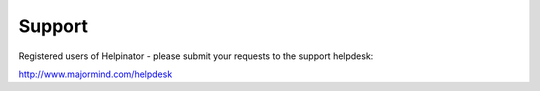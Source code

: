 =========
Support
=========


Registered users of Helpinator - please submit your requests to the support helpdesk:


`http://www.majormind.com/helpdesk <http://www.majormind.com/helpdesk>`_

